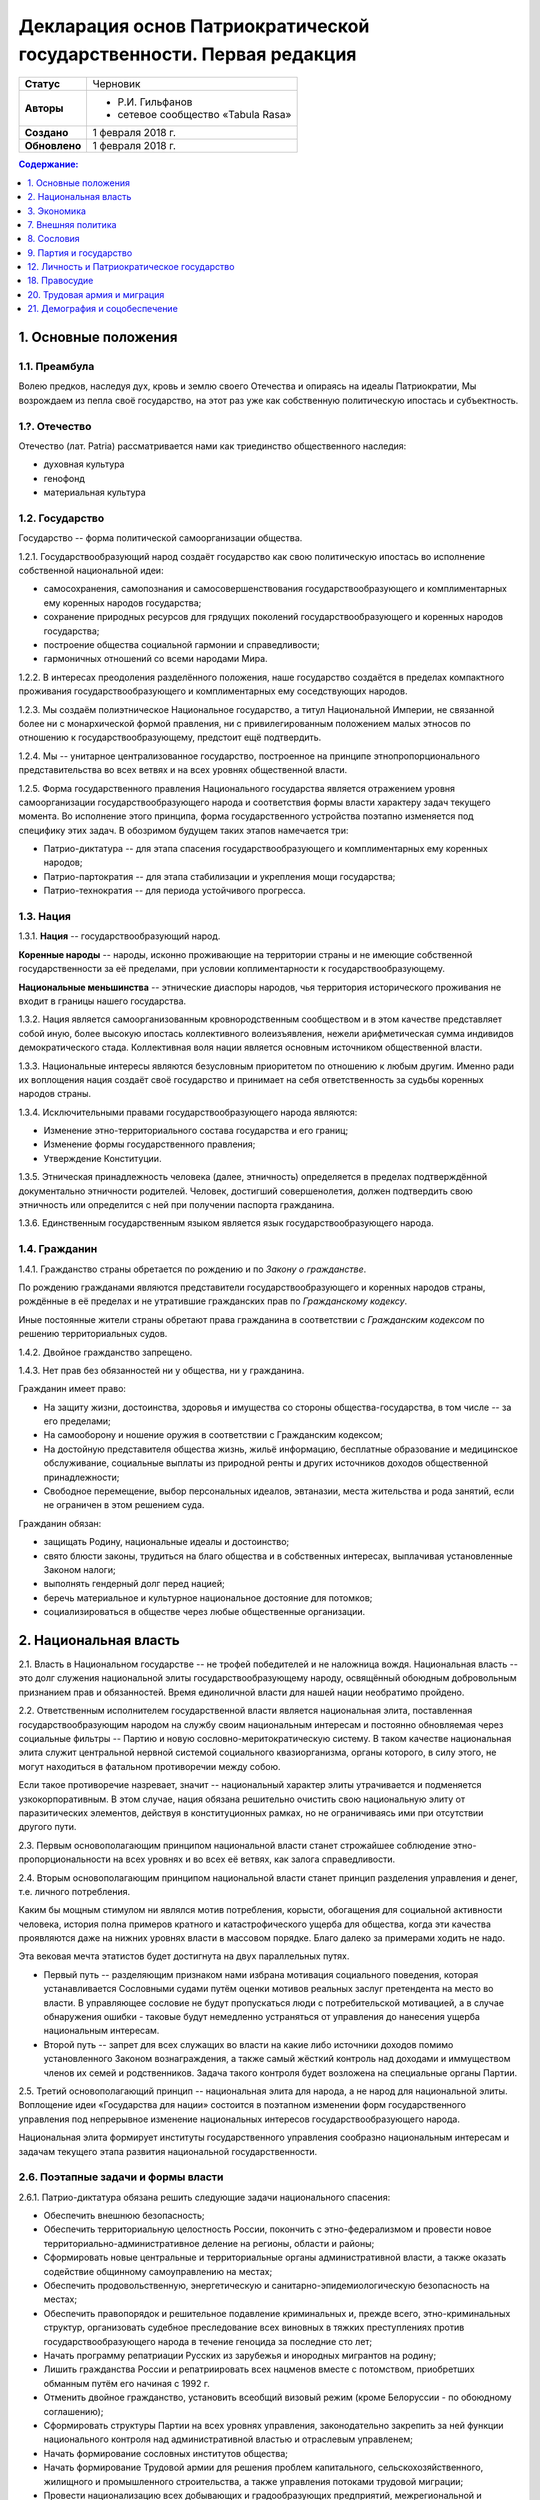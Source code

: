 Декларация основ Патриократической государственности. Первая редакция
=====================================================================

.. list-table::

   * - **Статус**
     - Черновик
   * - **Авторы**
     -
        * Р.И. Гильфанов
        * сетевое сообщество «Tabula Rasa»
   * - **Создано**
     - 1 февраля 2018 г.
   * - **Обновлено**
     - 1 февраля 2018 г.

.. contents:: **Содержание:**
    :depth: 1

1. Основные положения
---------------------
1.1. Преамбула
~~~~~~~~~~~~~~
Волею предков, наследуя дух, кровь и землю своего Отечества и опираясь на идеалы Патриократии, Мы возрождаем из пепла своё государство, на этот раз уже как собственную политическую ипостась и субъектность.

1.?. Отечество
~~~~~~~~~~~~~~
Отечество (лат. Patria) рассматривается нами как триединство общественного наследия:

* духовная культура
* генофонд
* материальная культура

1.2. Государство
~~~~~~~~~~~~~~~~
Государство -- форма политической самоорганизации общества.

1.2.1. Государствообразующий народ создаёт государство как свою политическую ипостась во исполнение собственной национальной идеи:

* самосохранения, самопознания и самосовершенствования государствообразующего и комплиментарных ему коренных народов государства;
* сохранение природных ресурсов для грядущих поколений государствообразующего и коренных народов государства;
* построение общества социальной гармонии и справедливости;
* гармоничных отношений со всеми народами Мира.

1.2.2. В интересах преодоления разделённого положения, наше государство создаётся в пределах компактного проживания государствообразующего и комплиментарных ему соседствующих народов.

1.2.3. Мы создаём полиэтническое Национальное государство, а титул Национальной Империи, не связанной более ни с монархической формой правления, ни с привилегированным положением малых этносов по отношению к государствообразующему, предстоит ещё подтвердить.

1.2.4. Мы -- унитарное централизованное государство, построенное на принципе этнопропорционального представительства во всех ветвях и на всех уровнях общественной власти.

1.2.5. Форма государственного правления Национального государства является отражением уровня самоорганизации государствообразующего народа и соответствия формы власти характеру задач текущего момента. Во исполнение этого принципа, форма государственного устройства поэтапно изменяется под специфику этих задач. В обозримом будущем таких этапов намечается три:

* Патрио-диктатура -- для этапа спасения государствообразующего и комплиментарных ему коренных народов;
* Патрио-партократия -- для этапа стабилизации и укрепления мощи государства;
* Патрио-технократия -- для периода устойчивого прогресса.

1.3. Нация
~~~~~~~~~~
1.3.1. **Нация** -- государствообразующий народ.

**Коренные народы** -- народы, исконно проживающие на территории страны и не имеющие собственной государственности за её пределами, при условии коплиментарности к государствообразующему.

**Национальные меньшинства** -- этнические диаспоры народов, чья территория исторического проживания не входит в границы нашего государства.

1.3.2. Нация является самоорганизованным кровнородственным сообществом и в этом качестве представляет собой иную, более высокую ипостась коллективного волеизъявления, нежели арифметическая сумма индивидов демократического стада. Коллективная воля нации является основным источником общественной власти.

1.3.3. Национальные интересы являются безусловным приоритетом по отношению к любым другим. Именно ради их воплощения нация создаёт своё государство и принимает на себя ответственность за судьбы коренных народов страны.

1.3.4. Исключительными правами государствообразующего народа являются:

* Изменение этно-территориального состава государства и его границ;
* Изменение формы государственного правления;
* Утверждение Конституции.

1.3.5. Этническая принадлежность человека (далее, этничность) определяется в пределах подтверждённой документально этничности родителей. Человек, достигший совершенолетия, должен подтвердить свою этничность или определится с ней при получении паспорта гражданина.

1.3.6. Единственным государственным языком является язык государствообразующего народа.

1.4. Гражданин
~~~~~~~~~~~~~~
1.4.1. Гражданство страны обретается по рождению и по *Закону о гражданстве*.

По рождению гражданами являются представители государствообразующего и коренных народов страны, рождённые в её пределах и не утратившие гражданских прав по *Гражданскому кодексу*.

Иные постоянные жители страны обретают права гражданина в соответствии с *Гражданским кодексом* по решению территориальных судов.

1.4.2. Двойное гражданство запрещено.

1.4.3. Нет прав без обязанностей ни у общества, ни у гражданина.

Гражданин имеет право:

* На защиту жизни, достоинства, здоровья и имущества со стороны общества-государства, в том числе -- за его пределами;
* На самооборону и ношение оружия в соответствии с Гражданским кодексом;
* На достойную представителя общества жизнь, жильё информацию, бесплатные образование и медицинское обслуживание, социальные выплаты из природной ренты и других источников доходов общественной принадлежности;
* Свободное перемещение, выбор персональных идеалов, эвтаназии, места жительства и рода занятий, если не ограничен в этом решением суда.

Гражданин обязан:

* защищать Родину, национальные идеалы и достоинство;
* свято блюсти законы, трудиться на благо общества и в собственных интересах, выплачивая установленные Законом налоги;
* выполнять гендерный долг перед нацией;
* беречь материальное и культурное национальное достояние для потомков;
* социализироваться в обществе через любые общественные организации.

2. Национальная власть
----------------------
2.1. Власть в Национальном государстве -- не трофей победителей и не наложница вождя. Национальная власть -- это долг служения национальной элиты государствообразующему народу, освящённый обоюдным добровольным признанием прав и обязанностей. Время единоличной власти для нашей нации необратимо пройдено.

2.2. Ответственным исполнителем государственной власти является национальная элита, поставленная государствообразующим народом на службу своим национальным интересам и постоянно обновляемая через социальные фильтры -- Партию и новую сословно-меритократическую систему. В таком качестве национальная элита служит центральной нервной системой социального квазиорганизма, органы которого, в силу этого, не могут находиться в фатальном противоречии между собою.

Если такое противоречие назревает, значит -- национальный характер элиты утрачивается и подменяется узкокорпоративным. В этом случае, нация обязана решительно очистить свою национальную элиту от паразитических элементов, действуя в конституционных рамках, но не ограничиваясь ими при отсутствии другого пути.

2.3. Первым основополагающим принципом национальной власти станет строжайшее соблюдение этно-пропорциональности на всех уровнях и во всех её ветвях, как залога справедливости.

2.4. Вторым основополагающим принципом национальной власти станет принцип разделения управления и денег, т.е. личного потребления.

Каким бы мощным стимулом ни являлся мотив потребления, корысти, обогащения для социальной активности человека, история полна примеров кратного и катастрофического ущерба для общества, когда эти качества проявляются даже на нижних уровнях власти в массовом порядке. Благо далеко за примерами ходить не надо.

Эта вековая мечта этатистов будет достигнута на двух параллельных путях.

* Первый путь -- разделяющим признаком нами избрана мотивация социального поведения, которая устанавливается Сословными судами путём оценки мотивов реальных заслуг претендента на место во власти. В управляющее сословие не будут пропускаться люди с потребительской мотивацией, а в случае обнаружения ошибки - таковые будут немедленно устраняться от управления до нанесения ущерба национальным интересам.

* Второй путь -- запрет для всех служащих во власти на какие либо источники доходов помимо установленного Законом вознаграждения, а также самый жёсткий контроль над доходами и иммуществом членов их семей и родственников. Задача такого контроля будет возложена на специальные органы Партии.

2.5. Третий основополагающий принцип -- национальная элита для народа, а не народ для национальной элиты. Воплощение идеи «Государства для нации» состоится в поэтапном изменении форм государственного управления под непрерывное изменение национальных интересов государствообразующего народа.

Национальная элита формирует институты государственного управления сообразно национальным интересам и задачам текущего этапа развития национальной государственности.

2.6. Поэтапные задачи и формы власти
~~~~~~~~~~~~~~~~~~~~~~~~~~~~~~~~~~~~
2.6.1. Патрио-диктатура обязана решить следующие задачи национального спасения:

* Обеспечить внешнюю безопасность;
* Обеспечить территориальную целостность России, покончить с этно-федерализмом и провести новое территориально-административное деление на регионы, области и районы;
* Сформировать новые центральные и территориальные органы административной власти, а также оказать содействие общинному самоуправлению на местах;
* Обеспечить продовольственную, энергетическую и санитарно-эпидемиологическую безопасность на местах;
* Обеспечить правопорядок и решительное подавление криминальных и, прежде всего, этно-криминальных структур, организовать судебное преследование всех виновных в тяжких преступлениях против государствообразующего народа в течение геноцида за последние сто лет;
* Начать программу репатриации Русских из зарубежья и инородных мигрантов на родину;
* Лишить гражданства России и репатриировать всех нацменов вместе с потомством, приобретших обманным путём его начиная с 1992 г.
* Отменить двойное гражданство, установить всеобщий визовый режим (кроме Белоруссии - по обоюдному соглашению);
* Сформировать структуры Партии на всех уровнях управления, законодательно закрепить за ней функции национального контроля над административной властью и отраслевым управленем;
* Начать формирование сословных институтов общества;
* Начать формирование Трудовой армии для решения проблем капитального, сельскохозяйственного, жилищного и промышленного строительства, а также управления потоками трудовой миграции;
* Провести национализацию всех добывающих и градообразующих предприятий, межрегиональной и городской инфраструктуры;
* Провести денежную реформу с целью перевода рубля из категории товарного эквивалента в категорию меры общественных затрат на производимую продукцию (энерго-рубль), выйти из зоны долларовых межбанковских расчётов;
* Разработать и утвердить на референдуме Конституцию, перейти к национально-партократической форме правления.

2.6.2. Патрио-партократическое правление в стране обязано решить следующие задачи:

* Завершить перевооружение и реорганизацию профессиональной армии под новую оборонную доктрину, сформировать и обеспечить регулярную переподготовку Народного ополчения на областных и региональных уровнях;
* Завершить программу репатриации мигрантов и прочих инородных переселенцев;
* Приступить к программе воссоединения государствообразующего народа, исторически расселённого за пределами России;
* Приступить к выполнению программ социально-демографического и евгенического развития государствообразующего народа, реформам образования, науки, культуры здравоохранения, материнства и права;
* Возложить на Партию обязанность по подготовке и вертикальному распределению руководящих кадров по всем уровням государственного управления;
* Завершить формирование сословных институтов и привести их в соответствие с иерархией государственного управления;
* Обеспечить продовольственную независимость государства;
* Обеспечить доминирующее положение России на мировом рынке электроэнергии, обработанного леса, проката черных металлов, пресной воды, особо чистых веществ и изотопов; обеспечить стабильное снижение экспорта непереработанного сырья и энергоносителей;
* Отработать методику многоуровневых выборов в структурах Партии и начать её поэтапный перенос на органы территориально-административного управления;
* Провести перепись населения и составление списков избирателей, законодательно подготовить и провести референдум по переходу к правлению Патрио-технократии.

2.6.3. Патрио-технократическое правление в стране обязано решить следующие задачи:

* Отработать и закрепить законодательно многоуровневую избирательную систему для всех выборных органов власти;
* Начать политическую экспансию в страны славянского мира с целью формирования панславянской Конфедерации, как сектора нашего центра Белой цивилизации;
* Вывести национальный энерго-рубль на уровень мировых валют и создать ряд транснациональных корпораций под управлением национального нашего капитала;
* Продолжить и интенсифицировать все социально-демографические и евгенические программы по количественному и качественному росту нашего генофонда;
* Приступить к освоению дальнего космоса.

2.6.4. В поэтапном изменении форм государственного правления под непрерывное изменение национальных интересов государствообразующего народа воплощается идея «Государства для нации».

Последовательная смена государственного устройства во времени снимает многие противоречия между существующими ныне статическими представлениями о будущем Русской национальной государственности.

2.7. Управление
~~~~~~~~~~~~~~~
2.7.1. Нет у нашего государства интересов помимо интересов государствообразующего народа. Наше государство станет формой самоорганизации, бронёй и скелетом национального организма, отражая внешние вызовы и отвечая внутренним интересам государствообразующего народа.

2.7.2. Верховная власть возникает в процессе текущей освободительной борьбы государствообразующего народа, из равного и добровольного объединения её руководителей. Время вождей и фюреров прошло. Вождизм в любом своём проявлении должен быть отвергнут. «История и психология в полной мере показали, что взгляд вождя всегда однобок, его личные амбиции - выше интересов нации, а его способности - соответствуют чаще сердцу нации, нежели её мозгу» ©.

2.7.3. Системообразующим элементом государственной власти на стадиях национальной диктатуры и партократии станет Партия. Её высший управляющий орган - Центральный Политсовет будет сформирован непосредственно в момент распада текущего режима.

Именно Партия в период формирования институтов государственной власти станет мощным социальным лифтом по ротации управленческих кадров, а также институтом, под тотальным контролем которого окажутся все сферы гражданской и государственной, а также имеющий общественное значение гражданской деятельности.

2.7.4. В обеспечение бессрочных национальных интересов Партия формирует Национальный Совет (НС), под управлением которого будут сосредоточены органы обеспечения всех жизненно необходимых общенациональных функций. Это Национальные Комиссариаты (Департаменты): Обороны, Безопасности, Гражданской обороны, Демографии, Науки, Образования, Здравоохранения, Социального обеспечения, Природных ресурсов, Юстиции, Внутренних дел, Внешней политики и проч., по принципу долгосрочной или некоммерческой отдачи.

2.7.5. Совет Министров формируется Верховным Советом по представлениям Партии и профильных Комиссариатов (Департаментов) НС. Под его управлением сосредотачиваются все структуры, занятые производством ВВП.

2.7.6. Совет Регионов (Госсовет) - высшая территориально-административная власть будет выборной. Кроме Председателя, избираемого отдельно, состоит из Кураторов регионов избираемых поэтапно, начиная с территориальных общин районного уровня. В ведение Госсовета попадут все проблемы местного самоуправления и гражданская законодательная инициатива.

2.7.7. Верховный Совет (ВС) станет полномочным и персонально ответственным носителем национальной власти в стране.

Председательства, секретарства или иного признака неравенства Представителей ВС не предусматривается.

Количество членов ВС регламентируется самим Верховным советом.

2.7.8. Все Советы наделяются правом законодательной инициативы, которая обретает форму закона по утверждении Верховным советом. При этом, законодательная инициатива граждан России рассматривается на равных правах с инициативами органов власти на местах.

2.7.9. Все Советы, кроме Верховного, возглавляются Председателями, которые автоматически входят в его состав и кооптируют на равных правах любое необходимое число Действительных членов ВС - кураторов одного или нескольких направлений национально-государственной деятельности.

2.7.10. Принятие решений в форме указов и постановлений ВС, имеющих силу закона, будет проводиться по процедуре голосования «все против одного». Такая процедура не даст ни одному из Представителей ВС манипулировать Советом. Голосование «все против одного и того же» несколько раз подряд является основанием для ротации данного Представителя ВС.

2.7.11. Каждый Представитель ВС, сообразно Закону, организует кординационно-экспертный аппарат по своему профилю управления, состоящий из Советников и Референтов.

Они, в свою очередь, объединятся в постоянно действующий Президиум ВС с целью оптимизации сугубо исполнительских функций.

2.7.12. Возраст Представителя ВС и Председателя любого из высших Советов не должен превышать 60 полных лет.

2.8. Территориальное администрирование
~~~~~~~~~~~~~~~~~~~~~~~~~~~~~~~~~~~~~~
2.8.1. Административно-территориальная власть строится снизу - вверх, отталкиваясь от муниципальной общины, как первой и главной ступени общественного устройства, образованной из семей. Так, муниципальные общины станут переходной ступенью от личных и семейных интересов к интересам территориального и, далее, государственного характера, неминуемой ступенью социализации семьи и личности. Именно на общины будет опираться территориальная администрация, ими избираться и пред ними отчитываться. И именно с общин начнёт формироваться новый выборный механизм административной вертикали: от глав общин к Госсовету (Совету регионов).

Поскольку община -- территория не только совместного проживания и деятельности, но и определённого круга личных контактов, в результате которых избиратели имеют лично обоснованное представление о том, кого выбирают на посты руководства общиной и следующий административный уровень. Таким образом, только на уровне муниципальной общины выбор избирателя осмыслен, а потому имеет юридическую ценность для всего общества.

2.8.2. Выборы администрации общин должны проходить посредством прямого открытого (не тайного) голосования с текущим открытым подсчётом голосов.

2.8.3. Выборы администраций следующих территориальных уровней вплоть до Госсовета (Совета регионов) проводятся полномочными делегатами администраций нижестоящих уровней на тех же принципах.

2.8.4. Отчётность территориальных администраций предусматривает два направления: перед избирателями, по вопросам жизнеобеспечения общин и семей - сверху в низ; а по вопросам исполнения национальных интересов - перед Национальным советом и Совмином - снизу вверх.

2.8.5. Территория государства должна быть разделена (по предварительным оценкам) на 10-12 административных регионов со своими региональными центрами. Это оптимизирует управление, ликвидирует национальное неравенство, и вернёт регионам изначальный смысл и функции. Регионы традиционно подразделяются на области и районы.

2.8.6. Региональное управление строится по схеме государственного, с учётом этно-демографической и гео-экономической специфики.

Вопросы управления в районах, где государствообразующий народ составляет меньшинство, будут отнесены к ведению районной общественной администрации, сформированной по принципу строгого этнопропорционального представительства.

Границы областей должны быть проведены с учётом обеспечения справедливого представительства государствообразующего народа на уровне областной общественной администрации, сформированной по тому же принципу.

Таким образом, на уровне практических всех областей и регионов, власть естественным и справедливым образом сосредоточится в руках государствообразующего народа.

2.8.7. Вся территория государства, недра, водное и воздушное пространство, их природные богатства являются общественной собственностью государствообразующего и коренных народов страны.

2.8.8. Управление общественной собственностью находится в ведении *Национального совета*, его профильных Комиссариатов (Департаментов) и их территориальных подразделений, а отчуждение или переподчинение её возможно лишь по специальному указу *Верховного совета*.

2.8.9. Управление общественной собственностью, торговлей и финансами отнесено к ведению *Совета министров* и его подразделений.

2.8.10. Земля находится в общественной собственности и образует Национальный земельный фонд под управлением органов Верховной власти. В него входят территории, сохраняемые для будущих поколений.

Из Национального земельного фонда выделяется фонд Государственных земель промышленного и коммерческого назначения под управлением администрации *Совета регионов* и его территориальных подразделений. Из него в бессрочную и платную аренду выделяются отводы гражданам России, с правом наследования и продажи арендных прав.

Иностранным физическим и юридическим лицам (нерезидентам) земля выделяется только в срочную аренду, обусловленную Законом.

3. Экономика
------------
3.1. Экономика Патриократии есть средство воплощения национальной идеи, обеспечения национальных интересов и интересов каждого гражданина в отдельности. Эти интересы многогранны и не исчерпываются только материальным потреблением. Созидание -- вообще и нематериальных активов -- в частности требует не меньших материальных ресурсов, чем элементарное потребление.

В этом смысле экономика Патриократии не ставит во главу угла извлечение денежной прибыли, но сосредоточит свои усилия на материальном обеспечении гармоничного развития всего общества (а не отдельных, пусть -- самых филейных его частей), достойного уровня жизни семьи и гражданина.

3.2. Экономика Патриократии допускает и развивает все формы собственности. Однако, социальная справедливость экономики проявится не в том, насколько полно общественное в ней заменит частное, но тем -- насколько частное, служа себе, будет служить общественному. Мы больше не позволим превращать государство в торговую корпорацию, а народ в служащих, которые по условиям бизнеса должны довольствоваться минимумом или быть замененными на тех, кто дешевле.

3.3. Таким образом, Патриократия не есть деприватизация булочных и парикмахерских, ресторанов и швейных цехов, но -- это безусловная национализация земли, природных ресурсов, инфраструктуры, а также технологической информации и продукции, значимой для здорового развития общества и человека.

3.4. Ресурсы
~~~~~~~~~~~~
3.4.1. Основным ресурсом государствообразующего и коренных народов страны является земля, вода, природные, и минеральные богатства. Все они объявляются национальной собственностью и поступают в ведение профильных Комиссариатов (Департаментов) Национального совета. НС выделяет из них доли для долгосрочного сохранения и рекультивации, а остальные передаёт в ведение Совета министров, под контроль территориальных подразделений Совета Регионов для коммерческого использования в подотчётном порядке.

3.4.2. Перед национальной экономикой больше не стоит задача распродажи ресурсов за рубеж с отъездом туда семей из элитного жулья. Задача национальной экономики - в разумном использовании и сбережении природных ресурсов для будущих поколений и сохранении здоровой окружающей среды.

3.4.3. Миф о сказочных богатствах России должен быть развенчан как антинациональный. В стране хронически не хватает рудного сырья для получения алюминия, меди, урана, серебра, титана, а лидерство в нефтедобыче при 6% от её мировых запасов нельзя понимать иначе как разграбление. При том, что никакой нефти на океанических хребтах Северного Ледовитого океана нет и не может быть.

Поэтому, экспорт сырой нефти в течение 10 лет должен быть сведён к нулю или замещён экспортом конечных нефтепродуктов, включая нефтехимические, с увеличением объёмов продаж за рубли.

3.4.5. Экспорт прочих сырьевых ресурсов России, кроме газа, угля и пресной воды, в течение 20 лет также должен быть замещён экспортом промежуточных и конечных продуктов с непременной тенденцией к увеличению объёмов продаж за рубли.

3.4.6. Природная (земельная) рента вводится во все обязательные платежи юридических и физических лиц, включая жилищные расходы граждан, становится источником дохода для бюджета страны и территориальных администраций. Таким образом, территориальные администрации будут заинтересованы в заселении и освоении подведомственных им земель, освоении горных, водных и лесных ресурсов.

3.4.7. Природная рента должна составлять не более трети стоимости извлечённого первичного природного продукта, включая продукцию лесных и водных хозяйств. Размер и формы её отчислений устанавливается Законом в соответствии с отраслевыми нормами.

3.4.8. Вторичные ресурсы и промпродукты из них природной рентой не облагаются.

3.4.9. Земля выделяется гражданам и резидентам России в бессрочную платную аренду, с правом наследования и продажи арендных прав.

3.4.10. Иностранным физическим и юридическим лицам (нерезидентам) земля выделяется только в срочную аренду, обусловленную Законом.

3.4.11. Земельная рента, включая на лесные, водные и горные отводы, исчисляется из кадастровой стоимости земли по отраслевому назначению и корректируется каждые 5 лет. 

3.5. Производство
~~~~~~~~~~~~~~~~~
3.5.1. Главная задача национальной экономики - не извлечение денежной прибыли, а материальное обеспечение всестороннего развития общества и человека. Производство, таким образом, является главным звеном в решении этой задачи. Именно производство обеспечит национальную независимость, самодостаточность, а за тем и экспансию во всех их материальных и политических проявлениях.

3.5.2. Производство всех видов продукции, необходимое для обеспечения автономного развития общества и человека будет восстановлено на новом технологическом уровне вне зависимости от ценовой конкуренции на мировом рынке. Исключения составят лишь те виды продукции, производство которых невозможно в ландшафтно-климатических условиях России.

3.5.3. Высокотехнологические, инновационные производства будут созданы в приоритетном порядке госпрограмм, вне зависимости от стартовой коммерческой убыточности.

3.5.4. Частное предпринимательство в области производства и техобслуживания будет поддержано национальным государством земельными отводами, беспроцентными государственными кредитами и поощрительными целевыми премиями.

3.5.6. По всем видам производства вводятся отраслевые нормы прибыли, превышающие таковые в оптово-розничной торговле.

3.5.7. В качестве материального стимулирования труда на государственных предприятиях и там, где это выгодно, будет применено акционирование рабочих мест без эмиссии и вторичного рынка акций.

3.5.8. На три года с момента регистрации должны быть освобождены от налога на прибыль все вновь созданные сельскохозяйственные, водо- и лесохозяйственные предприятия.

3.5.9. Особое внимание первые 10 лет Патриократической власти будет уделено капитальному и сельхоз-строительству в районах Восточной Сибири и Дальнего Востока. Эко-демографическое безумие мегаполисов будет остановлено. Инфраструктура, капитальное и сельхоз-строительство в малозаселённых районах страны обеспечит решение этно-демографических, оборонных, индустриальных и продовольственных проблем страны в целом.

3.6. Финансы
~~~~~~~~~~~~
3.6.1. Задача финансового сектора экономики Патриократии - учёт и регулирование производства и потребления, причём, не только в экономике, но и в социальной сфере. В свете этой задачи, денежная прибыль утрачивает статус абсолютной социально-экономической мотивации и становится сопутствующим условием созидания.

В таком качестве, деньги перестанут быть товаром и возвратятся в категорию меры всех трудозатрат. Эквивалентом труда должны стать энергозатраты, исчисляемые в киловатт-рублях с ежегодной коррекцией.

3.6.2. Вторичный рынок ценных бумаг должен быть ликвидирован как исключительно паразитическая форма капитала.

3.6.3. Государственная политика иностранных заимствований и инвестиций должна сводиться к непременному погашению государственного и корпоративных долгов России за счёт капитала, вывезенного из России с 1991-го года и размещённого за рубежом.

3.6.4. В национальных интересах ограничены Законом будут:

* оборот иностранной валюты и валютные операции между физическими лицами;
* частная и иностранная инициатива в сфере финансов;
* счета в иностранных банках юридических и физических лиц;
* корпоративные займы иностранного капитала.

3.6.5. Банковская система Патриократии исключает частную инициативу в финансовой сфере.

3.6.6. Эмиссия денег и резервирование высоколиквидных гсударственных активов, а также чрезвычайное внебюджетное финансирование будет возложено на Национальный банк России.

Аккумуляция природной ренты, налоговых поступлений, а также исполнение бюджета, финансирование государственно-административной сферы будет возложено на Государственный банк и его территориальные подразделения.

Отраслевое финансирование экономики будет возложено на Центральный банк и его территориально-отраслевые подразделения.

Финансовое обслуживание населения будет возложено на Народный (Сберегательный) банк и его территориальные подразделения.

Внешнее финансовое взаимодействие будет возложено на Внешэкономбанк и его региональные подразделения.

3.6.7. Иностранные банки могут быть допущены к деятельности на территории Росси только по взаимному двустороннему соглашению и под госгарантии стран регистрации.

3.6.8. В бессрочной перспективе государственные активы должны быть пополнены высоколиквидными металлами, изотопами и особо чистыми веществами. Разработаны новые критерии тезаврации драгоценных камней и металлов, позволяющие провести ротацию фондов спецхранения и расторможение рынка драгоценностей. Ограничения на импорт выше означенных ликвидов должны быть отменены.

3.6.9. Природная рента станет основным источником пополнения, как государственного, так и региональных бюджетов страны.

Доход от взимания природной ренты расходуется исключительно в общественных интересах через государственные и административно-территориальные бюджеты в установленном Законом соотношении.

3.6.10. Налог на прибыль составит не более трети от отраслевой нормы прибыли, а в сфере производства продуктов питания, науке и высоких технологий он будет минимальным.

Налог на сверхнормативную прибыль предприятий любой формы собственности будет прогрессивным.

3.6.11. Производства, задействованные на очистке, рекультивации земли и водных бассейнов, а также специализированные на переработке мусора и получении вторичных материалов будут полностью освобождены от налога на прибыль.

3.6.12. Возможны безналоговые виды деятельности в сферах экологии, образования, здравоохранения, материнства и патронажа.

3.6.13. Подоходный налог с государственных служащих и работников государственных предприятий прямого административно-территориального подчинения не взимается.

3.6.14. Для остальных граждан России подоходный налог будет исчисляться по прогрессивной шкале, установленной Законом.

3.6.15. По достижении совершеннолетия каждый гражданин получит паспорт с номерами индивидуальных счетов в территориальном отделении Народного банка:

* нечётный - депозитного, для зачисления всех доходов;
* чётный - расчётный, для расходов и уплаты налогов.

Задача отчисления налогов с граждан России, таким образом, будет возложена на территориальные подразделения Народного (Сберегательного) банка через перевод денег с депозитного на расчётный счёт гражданина. 

3.7. Торговля
~~~~~~~~~~~~~
3.7.1. Задача торговли в экономике Патриократии - социально обусловленное распределение материальных благ между потребителями и возврат финансовых средств производителю.

Во исполнение этой задачи будет воссоздано Министерство торговли в составе Совета министров. Предприятия в его полном подчинении освобождаются от арендных платежей (земельная рента остаётся) за площади государственной принадлежности.

3.7.2. Оптовые и оптово-розничные посредники, не занятые фактическим перемещением и логистической обработкой товаропотоков, а равно, тормозящие эти процессы в спекулятивных целях, будут ликвидированы.

3.7.3. Вся оптовая торговля между производителями будет сосредоточена на территориально-отраслевых биржах, с преимущественно государственной долей собственности, обеспеченных необходимой инфраструктурой и финансовыми инструментами.

3.7.4. Налог на прибыль в торговле будет определён отраслевым нормативом.

3.7.5. Налог на частную торговлю граждан-производителей будет определён нормой прибыли в соответствующей отрасли производства.

3.8. Государственное регулирование в экономике
~~~~~~~~~~~~~~~~~~~~~~~~~~~~~~~~~~~~~~~~~~~~~~
3.8.1. Государственное регулирование является системообразущим фактором в экономике Патриократии. Именно госрегулирование призвано заставить экономику работать на воплощение национальных идеалов, обеспечение национальных интересов, во благо общества и гражданина. Благодаря госрегулированию народ будет хозяином плодов своего труда и перестанет быть рабом и донором экономики капитала.

3.8.2. В целях изменения существующего спекулятивного характера экономики, особенно в её торговой части, должны быть установлены отраслевые нормы прибыли и прогрессивные налоги на долю их превышения.

3.8.3. Идея выравнивания внутренних цен и тарифов с международными должна быть отброшена как антинациональная.

3.8.4. Также как антинациональные должны быть депролонгированы все внешние концессии и договорённости по природопользованию, которые не отвечают общественно-государственным интересам.

3.8.5. Заново должны быть введены или отрегулированы на современном качественном уровне ОСТ-ы и ГОСТ-ы на большинство видов продовольствия и промышленной продукции.

3.8.6. Таможенное и внешнеторговое законодательство должно полностью отсечь поступление на внутренний рынок недоброкачественной и устаревшей продукции.

3.8.7. Государственный заказ признаётся безусловным приоритетом во всех сферах производства и оптовой торговли. Невыполнение, равно как ненадлежащее выполнение оного, карается Законом.

3.8.8. Надзорные функции госрегулирования, помимо профильных структур правоохранительных органов, будут закреплены за Народным контролем под эгидой Партии.

3.8.9. Социально-демографическому безумию мегаполисов должен быть положен конец. Мегаполисы - убийцы наций. Основная мощь экономического подъёма должна быть направлена на инфраструктуру, энергетику, промышленное и социальное строительство в сельской местности, особенно Сибирских и Дальневосточных регионов, которым угрожает китайская экспансия.

7. Внешняя политика
-------------------
7.1. Свой образ жизни мы строим у себя, для себя и не собираемся никому его навязывать. Однако, нет и быть не должно никаких международных, общечеловеческих, тем более -- иностранных интересов на территории Патриократического государства, кроме интересов государствообразующего и коренных народов России.

7.2. Основой международной политики Патриократического государства должен стать принцип адекватности, определяющий её предсказуемость.

7.3. Защита гражданских и человеческих прав граждан Патриократического государства, их имущества и капиталов любой точке земного шара, также будет одной из приоритетных задач внешней политики.

8. Сословия
-----------
Мы являемся сторонниками равных возможностей, но категорически отвергаем равенство личных способностей людей и устремлений. При этом от людей, находящихся во власти или на государственной службе, судьба нации зависит в большей степени. Эти люди должны соответствовать тому долгу, который на себя принимают. Значит, нужен механизм отбора и контроля за теми, кому доверено хранить и вести нацию.

8.1. История показала всю несостоятельность аристократического, саентократического и бюрократического механизмов отбора руководящих кадров. Исходя из этого, мы полагаем необходимым введение нового сословного строения общества, которое складывается из трёх неотъемлемых, а потому - бесконкурентных частей: Народа, Служащих и Руководства.

8.2. Сословный статус не наследуется, но изменяется по воле и реальным заслугам человека через Сословные суды.

Такая система позволит установить «фильтр» от людей, не соответствующих государственным должностям. Так, бизнес и капитал никогда более не должны быть допущены к государственной власти.

8.6. Сословная принадлежность налагает различия в социальных правах и ответственности. Так, например, надо отменить презумпцию невиновности для руководства, чтобы обязать чиновника доказывать свою добросовестность и соответствие.

9. Партия и государство
-----------------------
9.1. Политических партий, выражающих интересы государствообразующего народа, по условию не может две или больше. Все варианты национальных интересов, их борьба и взаимодействие должны быть реализованы во фракционной структуре одной Партии, придавая ей методологическую гибкость и перспективы идейного развития.

9.2. В национальных интересах государствообразующего народа, партия должна исполнять функции тотального контроля над всеми сферами деятельности власти, Руководства, Служащих и Народа, а так же должна служить системой поиска, подготовки и замены кадров на всех уровнях управления.

9.3. В обеспечение бессрочных жизненных интересов государствообразующего народа, под управлением Верховного совета и контролем Партии должны быть созданы соответствующие Национальные департаменты - Обороны, Безопасности, Природных ресурсов, Науки, Образования, Демографии и Социального развития, и тому подобные, по принципу бессрочной или некоммерческой отдачи.

9.5. Под руководством Партии и на основе добровольного участия граждан повсеместно должны быть созданы органы Народного контроля, под правовым надзором которых должны оказаться все сферы гражданской и государственной деятельности. Эти добровольцы должны рассматриваться как перспективный источник кадров для Партии, а в процессе идеологическойой и профессиональной подготовки - для руководящего и служащего состава.

Таким образом, в период партократического правления, Партия должна занять положение ведущей национальной власти по отношению к исполнительной - Совету Министров и административно-территориальной - Совету Регионов (Госсовет). Верховный совет в этот период должен стать координационным центром между всеми ветвями власти, включая их руководителей.

11. Оборона и вооружённые силы Патриократического государства
11.1. Применение вооружённого насилия внутри или вовне Патриократического государства должно руководствоваться принципом эффективности, исключающим необходимость его повторного применения. Для этого будет радикально изменена Оборонительная доктрина, качество вооружений, квалификация личного и командного состава.

11.2. Вооружённые силы Патриократического государства будут строиться как на профессиональной основе, так и на территориальной, по принципу Народного ополчения.

11.3. Воинская обязанность для мужчин с 21 года считается всеобщей, реализуется путём обучения общевоинским дисциплинам и военным специальностям в средних специальных и общеобразовательных учреждениях, а также на регулярных военных сборах, проходящих на базах родов войск в пределах областей и регионов проживания. Гражданская оборона должна преподаваться в старших классах школы. Военная служба в мирное время является контрактной и протекает в соответствии с Уставом. 

12. Личность и Патриократическое государство
--------------------------------------------
12.1. Мы считаем, что государство является средством для достижения блага каждого конкретного гражданина. Но, ради этого гражданин должен идти на самоограничения в пользу своих сограждан, составляющих вместе это государство. Тогда ограничения, налагаемые государством на одного человека ради блага многих людей, должны давать взамен гражданину больше, чем он может потерять, не соблюдая эти ограничения. Таким образом, приоритет общественного над личным становится личным благом и общественной нормой.

13. Свобода слова при Патриократии
~~~~~~~~~~~~~~~~~~~~~~~~~~~~~~~~~~
Наше общество вступает в новый информационный век, где информация и контроль за ней играет решающее значение. Следующий шаг требует наведение законности и порядка в сфере обращения информации, как в иных сферах социальной деятельности.

13.1. Достоверная информация, даже если она не вписывается в систему, это тот необходимый строительный материал, без которого не возможно дальнейшее развитие этой системы. Поэтому, за сокрытие достоверной и распространение ложной информации, которая влечет за собой негативные последствия, необходимо в вести ответственность, вплоть до уголовной.

13.2. Еще одним шагом в этом направлении станет разграничение сфер применения идеологического контроля за информацией по принципу: все, что является публичным, что составляет информационную атмосферу вокруг человека, не должно противоречить идеологии Патриократии. Но все, что составляет сферу личного общения и индивидуальных интересов человека, должно стать свободным от бессмысленного ценза.

14. Образование
~~~~~~~~~~~~~~~
14.1. Образование будет полностью бесплатным и будет разделено на три этапа:

* начальное, всеобщее: 8-летнее, с 6 до 14 лет, будет обеспечивать образовательный минимум для неквалифицированного труда. Обучение с учётом специфики полов -- раздельное;
* среднее специальное, на конкурсной основе: 3-4 года от 14 лет, обеспечит основную часть общественных потребностей в кадрах инженерно-технической и служебной квалификации;
* высшее специальное и академическое, на конкурсной основе: согласно Уставам ВУЗов, должно обеспечивать общественные потребности в научных, преподавательских и руководящих кадрах.

14.2. Обязательной непрофильной дисциплиной преподавания любого учебного заведения должна быть История государствообразующего народа, как стержень формирования личности каждого специалиста и гражданина Патриократического государства.

15. Культура
~~~~~~~~~~~~
15.1. Воздействие, оказываемое средствами массовой информации на людей, должно служить проводником культуры государствообразующего народа, идей развивающих и укрепляющих общество.

15.4. Ввести партийный контроль в СМИ с целью исключения проникновения, низкопробного, разлагающего «творческого» продукта, оскотинивающего людей воспитанием у них низких, унифицированных потребностей. В СМИ должна быть прекращена пропаганда удалых «братков» и их образа жизни, преступники должны признаваться дегенератами каковыми они и являются.

15.5. Русофобия в любом проявлении будет запрещена и наказуема, обеспечено государственное финансирование просветительских программ и ограничена рекламная деятельность. Реклама должна информировать, а не воздействовать на психику потребителя.

15.6. Патриократическое государство создаст все условия для высокохудожественной реализации творческих способностей своих граждан.

16. Религии и государство
~~~~~~~~~~~~~~~~~~~~~~~~~
16.1. Патриократическое государство не будет вмешиваться в дела религиозных общин конфессий, исторически присущих государствообразующему и коренным народам, если они не несут ущерба правопорядку, здоровью и покою граждан.

16.2. Патриократическое государство исключает любое религиозное вмешательство в дела управления страной и законодательно не допустит замещения ни каких административных должностей лицами, активно исповедующими какую либо из религий.

18. Правосудие
--------------
18.1. Целью правоохранительной системы должно быть не наказание за зло, не некое искупление вины, а искоренение преступности и возмещение нанесенного ущерба. Серийные убийцы и рецидивисты не должны возвращается в общество.

18.2. Либеральная химера о независимости правосудия себя изжила и должна быть похоронена. Правосудие всегда было инструментом государственного управления и в Патриократическом государстве оно будет защищать прежде всего - общественные интересы. Для этого количество Судов должно быть увеличено, а их функции должны быть разделены по специализации, делопроизводство максимально ускорено. Тогда отпадёт общественная необходимость во внесудебном решении многих гражданских проблем и криминальных структурах, этим промышляющих.

18.2. Законы, установленные в пределах юрисдикции государствообразующего и других коренных народов, имеют безусловный приоритет над международными правовыми нормами и соглашениями.

18.3. Смертная казнь должна быть возращена в практику наказания за все особо тяжкие преступления в соответствии с Уголовным кодексом.

18.6. Осужденные за нетяжкие преступления должны работать, получать профессию в Трудармии, которая им пригодится в жизни, а не сидеть на шее у государства, изощряясь в преступных намерениях.

20. Трудовая армия и миграция
-----------------------------
20.1. Трудовая армия должна быть создана для решения задач в сферах капитального и агротехнического строительства вплоть до завершения периода стабилизации общественно-государственного строительства.

20.3. Второй важнейшей задачей Трудармии будет управление потоками трудовых, в том числе -- внешних, миграционных ресурсов, в интересах общественно-государственного строительства. Т.е., Трудармия должна стать единым распорядителем в части приёма извне и распределения внутри страны рабочей силы из-за рубежа.

20.4. Во исполнение этих задач, Трудармия должна наполовину комплектоваться из вольнонаёмных граждан страны по контракту, на четверть - из привлечённых к административной и нетяжкой уголовной ответственности по суду, и до четверти - из иностранной рабочей силы. Суммарная численность Трудармии должна составить примерно 2 млн. человек.

21. Демография и соцобеспечение
-------------------------------
21.1. Основные усилия Патриократического государства должны быть направлены на исправление критической ситуации с рождаемостью.

21.2. Рождение каждого ребёнка должно сопровождаться как разовыми, так и регулярными, до совершеннолетия, пропорционально увеличивающимися выплатами, надбавками к пенсии родителей и прочими материальными стимулами.

21.5. Реализовать право государствообразующего и других коренных народов на воссоединение, создать все условия, необходимые для возвращения их представителей из-за рубежа.

21.6. Полноправие гражданина устанавливается с 16 лет.

21.7. Гражданин имеет обусловленное Законом право на владение оружием.

21.11. Пенсионное пособие гражданина должно быть гарантировано Законом и обеспечивать достойное сословного уровня проживание.

21.12. Минимальная заработная плата при полной рабочей неделе должна быть вдвое больше прожиточного минимума для каждого региона.

21.13. Необходимо поддерживать семейные ценности, наличие трёх и более детей в семьях должно стать общественной нормой.

21.14. Необходимо принять комплекс евгенических мер, направленных на оздоровление генофонда нации и снижения количества генетических заболеваний.

21.3. Девиантные формы поведения, подрывающие традиционное взаимоотношение полов, а также пропаганда и демонстрация их атрибутов должны быть запрещены, а носители ограничены в гражданских правах.

